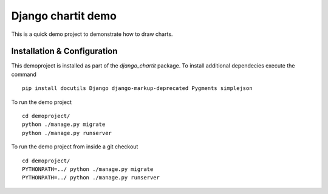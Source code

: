 ###################
Django chartit demo
###################

This is a quick demo project to demonstrate how to draw charts.

============================
Installation & Configuration
============================

This demoproject is installed as part of the `django_chartit` package.
To install additional dependecies execute the command ::

    pip install docutils Django django-markup-deprecated Pygments simplejson

To run the demo project ::

    cd demoproject/
    python ./manage.py migrate
    python ./manage.py runserver

To run the demo project from inside a git checkout ::

    cd demoproject/
    PYTHONPATH=../ python ./manage.py migrate
    PYTHONPATH=../ python ./manage.py runserver
